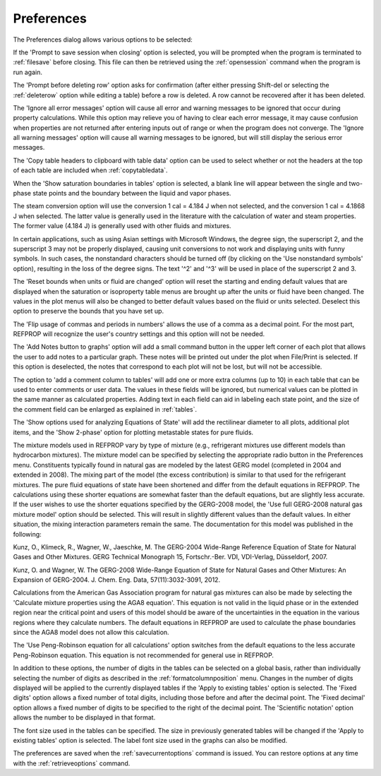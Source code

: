 .. _preferences: 

***********
Preferences
***********

The Preferences dialog allows various options to be selected:

If the 'Prompt to save session when closing' option is selected, you will be prompted when the program is terminated to :ref:`filesave`  before closing. This file can then be retrieved using the :ref:`opensession`  command when the program is run again.

The 'Prompt before deleting row' option asks for confirmation (after either pressing Shift-del or selecting the :ref:`deleterow`  option while editing a table) before a row is deleted. A row cannot be recovered after it has been deleted.

The 'Ignore all error messages' option will cause all error and warning messages to be ignored that occur during property calculations. While this option may relieve you of having to clear each error message, it may cause confusion when properties are not returned after entering inputs out of range or when the program does not converge. The 'Ignore all warning messages' option will cause all warning messages to be ignored, but will still display the serious error messages.

The 'Copy table headers to clipboard with table data' option can be used to select whether or not the headers at the top of each table are included when :ref:`copytabledata`.

When the 'Show saturation boundaries in tables' option is selected, a blank line will appear between the single and two-phase state points and the boundary between the liquid and vapor phases.

The steam conversion option will use the conversion 1 cal = 4.184 J when not selected, and the conversion 1 cal = 4.1868 J when selected. The latter value is generally used in the literature with the calculation of water and steam properties. The former value (4.184 J) is generally used with other fluids and mixtures.

In certain applications, such as using Asian settings with Microsoft Windows, the degree sign, the superscript 2, and the superscript 3 may not be properly displayed, causing unit conversions to not work and displaying units with funny symbols. In such cases, the nonstandard characters should be turned off (by clicking on the 'Use nonstandard symbols' option), resulting in the loss of the degree signs. The text '^2' and '^3' will be used in place of the superscript 2 and 3.

The 'Reset bounds when units or fluid are changed' option will reset the starting and ending default values that are displayed when the saturation or isoproperty table menus are brought up after the units or fluid have been changed. The values in the plot menus will also be changed to better default values based on the fluid or units selected. Deselect this option to preserve the bounds that you have set up.

The 'Flip usage of commas and periods in numbers' allows the use of a comma as a decimal point. For the most part, REFPROP will recognize the user's country settings and this option will not be needed.

The 'Add Notes button to graphs' option will add a small command button in the upper left corner of each plot that allows the user to add notes to a particular graph. These notes will be printed out under the plot when File/Print is selected. If this option is deselected, the notes that correspond to each plot will not be lost, but will not be accessible.

The option to 'add a comment column to tables' will add one or more extra columns (up to 10) in each table that can be used to enter comments or user data. The values in these fields will be ignored, but numerical values can be plotted in the same manner as calculated properties. Adding text in each field can aid in labeling each state point, and the size of the comment field can be enlarged as explained in :ref:`tables`.

The 'Show options used for analyzing Equations of State' will add the rectilinear diameter to all plots, additional plot items, and the 'Show 2-phase' option for plotting metastable states for pure fluids.

The mixture models used in REFPROP vary by type of mixture (e.g., refrigerant mixtures use different models than hydrocarbon mixtures). The mixture model can be specified by selecting the appropriate radio button in the Preferences menu. Constituents typically found in natural gas are modeled by the latest GERG model (completed in 2004 and extended in 2008). The mixing part of the model (the excess contribution) is similar to that used for the refrigerant mixtures. The pure fluid equations of state have been shortened and differ from the default equations in REFPROP. The calculations using these shorter equations are somewhat faster than the default equations, but are slightly less accurate. If the user wishes to use the shorter equations specified by the GERG-2008 model, the 'Use full GERG-2008 natural gas mixture model' option should be selected. This will result in slightly different values than the default values. In either situation, the mixing interaction parameters remain the same. The documentation for this model was published in the following:

Kunz, O., Klimeck, R., Wagner, W., Jaeschke, M. The GERG-2004 Wide-Range Reference Equation of State for Natural Gases and Other Mixtures. GERG Technical Monograph 15, Fortschr.-Ber. VDI, VDI-Verlag, Düsseldorf, 2007.

Kunz, O. and Wagner, W. The GERG-2008 Wide-Range Equation of State for Natural Gases and Other Mixtures: An Expansion of GERG-2004. J. Chem. Eng. Data, 57(11):3032-3091, 2012.

Calculations from the American Gas Association program for natural gas mixtures can also be made by selecting the 'Calculate mixture properties using the AGA8 equation'. This equation is not valid in the liquid phase or in the extended region near the critical point and users of this model should be aware of the uncertainties in the equation in the various regions where they calculate numbers. The default equations in REFPROP are used to calculate the phase boundaries since the AGA8 model does not allow this calculation.

The 'Use Peng-Robinson equation for all calculations' option switches from the default equations to the less accurate Peng-Robinson equation. This equation is not recommended for general use in REFPROP.

In addition to these options, the number of digits in the tables can be selected on a global basis, rather than individually selecting the number of digits as described in the :ref:`formatcolumnposition` menu. Changes in the number of digits displayed will be applied to the currently displayed tables if the 'Apply to existing tables' option is selected. The 'Fixed digits' option allows a fixed number of total digits, including those before and after the decimal point. The 'Fixed decimal' option allows a fixed number of digits to be specified to the right of the decimal point. The 'Scientific notation' option allows the number to be displayed in that format.

The font size used in the tables can be specified. The size in previously generated tables will be changed if the 'Apply to existing tables' option is selected. The label font size used in the graphs can also be modified.

The preferences are saved when the :ref:`savecurrentoptions`  command is issued. You can restore options at any time with the :ref:`retrieveoptions`  command.


